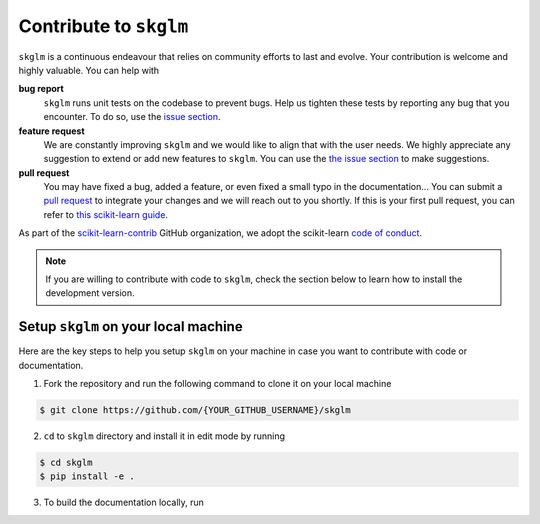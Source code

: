 .. _contribute:

Contribute to ``skglm``
=======================

``skglm`` is a continuous endeavour that relies on community efforts to last and evolve.
Your contribution is welcome and highly valuable. You can help with

**bug report**
    ``skglm`` runs unit tests on the codebase to prevent bugs.
    Help us tighten these tests by reporting any bug that you encounter.
    To do so, use the `issue section <https://github.com/scikit-learn-contrib/skglm/issues>`_.

**feature request**
    We are constantly improving ``skglm`` and we would like to align that with the user needs.
    We highly appreciate any suggestion to extend or add new features to ``skglm``.
    You can use the `the issue section <https://github.com/scikit-learn-contrib/skglm/issues>`_ to make suggestions.

**pull request**
    You may have fixed a bug, added a feature, or even fixed a small typo in the documentation...
    You can submit a `pull request <https://github.com/scikit-learn-contrib/skglm/pulls>`_
    to integrate your changes and we will reach out to you shortly.
    If this is your first pull request, you can refer to `this scikit-learn guide <https://scikit-learn.org/stable/developers/contributing.html#how-to-contribute>`_.

As part of the `scikit-learn-contrib <https://github.com/scikit-learn-contrib>`_ GitHub organization, we adopt the scikit-learn `code of conduct <https://github.com/scikit-learn/scikit-learn/blob/main/CODE_OF_CONDUCT.md>`_.

.. note::

    If you are willing to contribute with code to ``skglm``, check the section below to learn how to install the development version.



Setup ``skglm`` on your local machine
---------------------------------------

Here are the key steps to help you setup ``skglm`` on your machine in case you want to
contribute with code or documentation.

1. Fork the repository and run the following command to clone it on your local machine

.. code-block:: shell

    $ git clone https://github.com/{YOUR_GITHUB_USERNAME}/skglm


2. ``cd`` to ``skglm`` directory and install it in edit mode by running

.. code-block:: shell

    $ cd skglm
    $ pip install -e .


3. To build the documentation locally, run


.. tab-set::

    .. tab-item:: with plots in the example gallery

        .. code-block:: shell

            $ cd doc
            $ pip install .[doc]
            $ make html

    .. tab-item:: without plots in the example gallery

        .. code-block:: shell

            $ cd doc
            $ pip install .[doc]
            $ make html-noplot

